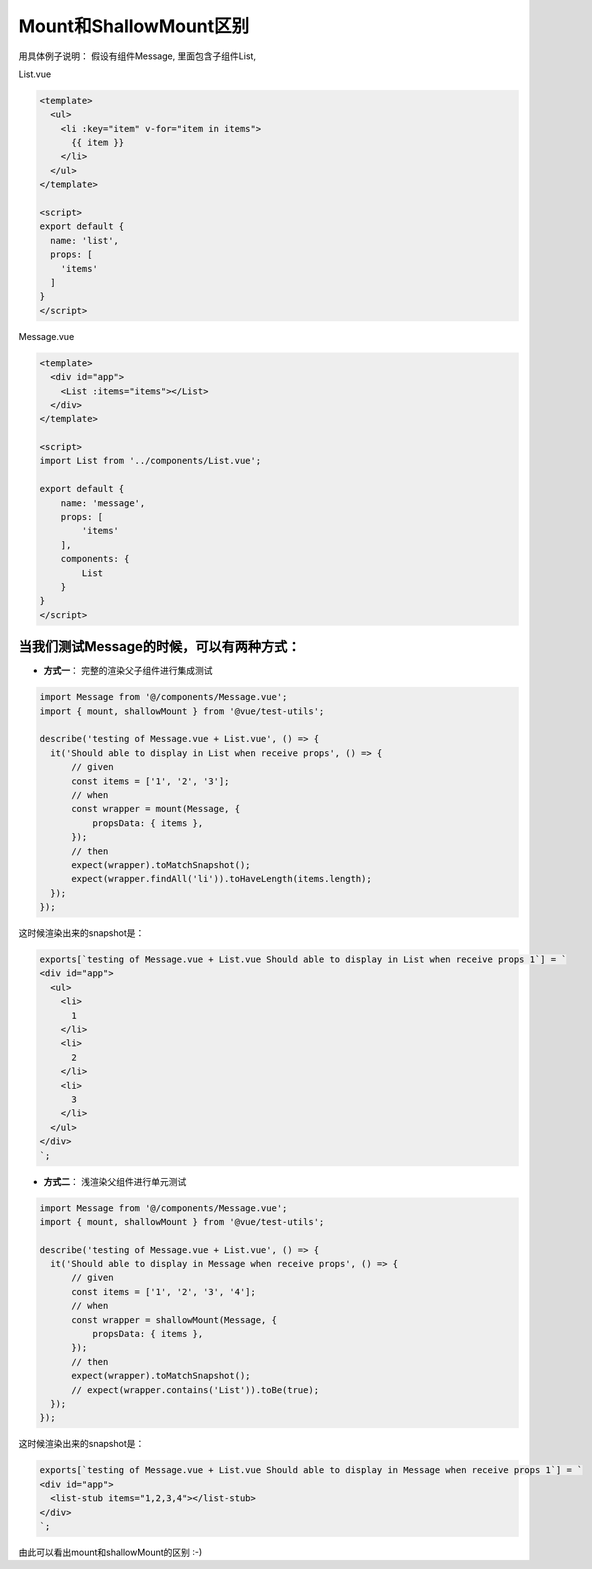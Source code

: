 Mount和ShallowMount区别
==========================================

用具体例子说明： 假设有组件Message, 里面包含子组件List,

List.vue

.. code-block:: javascript
  
  <template>
    <ul>
      <li :key="item" v-for="item in items">
        {{ item }}
      </li>
    </ul>
  </template>

  <script>
  export default {
    name: 'list',
    props: [
      'items'
    ]
  }
  </script>
  

Message.vue

.. code-block:: javascript
  
  <template>
    <div id="app">
      <List :items="items"></List>
    </div>
  </template>

  <script>
  import List from '../components/List.vue';

  export default {
      name: 'message',
      props: [
          'items'
      ],
      components: {
          List
      }
  }
  </script>


当我们测试Message的时候，可以有两种方式：
^^^^^^^^^^^^^^^^^^^^^^^^^^^^^^^^^^^^^^^^^^^^^^^^^^^^^^^^^^^^^^^^^^^^^

* **方式一**： 完整的渲染父子组件进行集成测试


.. code-block:: javascript
  
  import Message from '@/components/Message.vue';
  import { mount, shallowMount } from '@vue/test-utils';

  describe('testing of Message.vue + List.vue', () => {
    it('Should able to display in List when receive props', () => {
        // given
        const items = ['1', '2', '3'];
        // when
        const wrapper = mount(Message, {
            propsData: { items },
        });
        // then
        expect(wrapper).toMatchSnapshot();
        expect(wrapper.findAll('li')).toHaveLength(items.length);
    });
  });

这时候渲染出来的snapshot是：

.. code-block::

  exports[`testing of Message.vue + List.vue Should able to display in List when receive props 1`] = `
  <div id="app">
    <ul>
      <li>
        1
      </li>
      <li>
        2
      </li>
      <li>
        3
      </li>
    </ul>
  </div>
  `;

* **方式二**： 浅渲染父组件进行单元测试

.. code-block:: javascript
  
  import Message from '@/components/Message.vue';
  import { mount, shallowMount } from '@vue/test-utils';
  
  describe('testing of Message.vue + List.vue', () => {
    it('Should able to display in Message when receive props', () => {
        // given
        const items = ['1', '2', '3', '4'];
        // when
        const wrapper = shallowMount(Message, {
            propsData: { items },
        });
        // then
        expect(wrapper).toMatchSnapshot();
        // expect(wrapper.contains('List')).toBe(true);
    });
  });

这时候渲染出来的snapshot是：

.. code-block::

  exports[`testing of Message.vue + List.vue Should able to display in Message when receive props 1`] = `
  <div id="app">
    <list-stub items="1,2,3,4"></list-stub>
  </div>
  `;

由此可以看出mount和shallowMount的区别 :-)

.. index:: Testing, Vue, Jest
